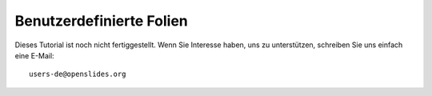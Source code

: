 Benutzerdefinierte Folien
+++++++++++++++++++++++++

Dieses Tutorial ist noch nicht fertiggestellt. Wenn Sie Interesse haben, uns zu unterstützen, schreiben Sie uns einfach eine E-Mail::

  users-de@openslides.org
